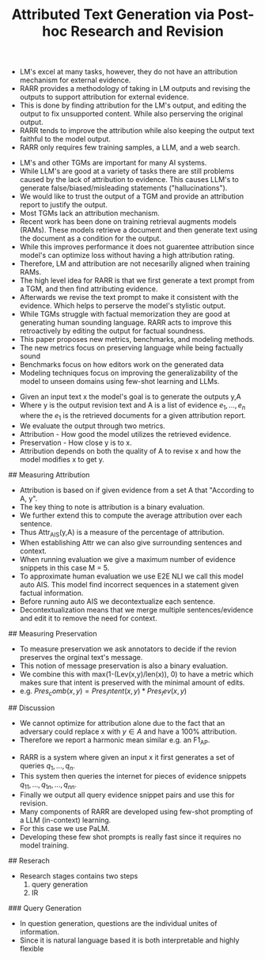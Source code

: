 #+TITLE: Attributed Text Generation via Post-hoc Research and Revision
#+STARTUP: latexpreview
#+STARTUP: inlineimages
# Abstract
- LM's excel at many tasks, however, they do not have an attribution mechanism for external evidence.
- RARR provides a methodology of taking in LM outputs and revising the outputs to support attribution for external evidence.
- This is done by finding attribution for the LM's output, and editing the output to fix unsupported content. While also perserving the original output.
- RARR tends to improve the attribution while also keeping the output text faithful to the model output.
- RARR only requires few training samples, a LLM, and a web search.
# Introduction
- LM's and other TGMs are important for many AI systems.
- While LLM's are good at a variety of tasks there are still problems caused by the lack of attribution to evidence. This causes LLM's to generate false/biased/misleading statements ("hallucinations").
- We would like to trust the output of a TGM and provide an attribution report to justify the output.
- Most TGMs lack an attribution mechanism.
- Recent work has been done on training retrieval augments models (RAMs). These models retrieve a document and then generate text using the document as a condition for the output.
- While this improves performance it does not guarentee attribution since model's can optimize loss without having a high attribution rating.
- Therefore, LM and attribution are not necesarilly aligned when training RAMs.
- The high level idea for RARR is that we first generate a text prompt from a TGM, and then find attributing evidence.
- Afterwards we revise the text prompt to make it consistent with the evidence. Which helps to perserve the model's stylistic output.
- While TGMs struggle with factual memorization they are good at generating human sounding language. RARR acts to improve this retroactively by editing the output for factual soundness.
- This paper proposes new metrics, benchmarks, and modeling methods.
- The new metrics focus on preserving language while being factually sound
- Benchmarks focus on how editors work on the generated data
- Modeling techniques focus on improving the generalizability of the model to unseen domains using few-shot learning and LLMs.
# Task Formulation
- Given an input text x the model's goal is to generate the outputs y,A
- Where y is the output revision text and A is a list of evidence \({e_1,...,e_n}\) where the \(e_1\) is the retrieved documents for a given attribution report.
- We evaluate the output through two metrics.
- Attribution - How good the model utilizes the retrieved evidence.
- Preservation - How close y is to x.
- Attribution depends on both the quality of A to revise x and how the model modifies x to get y.
## Measuring Attribution
- Attribution is based on if given evidence from a set A that "According to A, y".
- The key thing to note is attribution is a binary evaluation.
- We further extend this to compute the average attribution over each sentence.
- Thus Attr_AIS(y,A) is a measure of the percentage of attribution.
- When establishing Attr we can also give surrounding sentences and context.
- When running evaluation we give a maximum number of evidence snippets in this case M = 5.
- To approximate human evaluation we use E2E NLI we call this model auto AIS. This model find incorrect sequences in a statement given factual information.
- Before running auto AIS we decontextualize each sentence.
- Decontextualization means that we merge multiple sentences/evidence and edit it to remove the need for context.
## Measuring Preservation
- To measure preservation we ask annotators to decide if the revion preserves the orginal text's message.
- This notion of message preservation is also a binary evaluation.
- We combine this with max(1-(Lev(x,y)/len(x)), 0) to have a metric which makes sure that intent is preserved with the minimal amount of edits.
- e.g. \(Pres_comb(x, y) = Pres_intent(x, y) * Pres_lev(x, y)\)
## Discussion
- We cannot optimize for attribution alone due to the fact that an adversary could replace x with \(y \in A\) and have a 100% attribution.
- Therefore we report a harmonic mean similar e.g. an F1_AP.
# Approach
- RARR is a system where given an input x it first generates a set of queries \({q_1, ..., q_n}\).
- This system then queries the internet for pieces of evidence snippets \({q_{11}, ..., q_{1n}, ..., q_{nn}}\).
- Finally we output all query evidence snippet pairs and use this for revision.
- Many components of RARR are developed using few-shot prompting of a LLM (in-context) learning.
- For this case we use PaLM.
- Developing these few shot prompts is really fast since it requires no model training.
## Reserach
- Research stages contains two steps
  1. query generation
  2. IR
### Query Generation
- In question generation, questions are the individual unites of information.
- Since it is natural language based it is both interpretable and highly flexible
